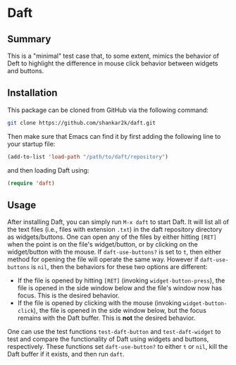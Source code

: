 * Daft
** Summary

This is a "minimal" test case that, to some extent, mimics the behavior of
Deft to highlight the difference in mouse click behavior between widgets
and buttons.

** Installation

This package can be cloned from GitHub via the following command:

#+begin_src bash
git clone https://github.com/shankar2k/daft.git
#+end_src

Then make sure that Emacs can find it by first adding the following line to
your startup file:

#+begin_src emacs-lisp
(add-to-list 'load-path "/path/to/daft/repository")
#+end_src

and then loading Daft using:

#+begin_src emacs-lisp
(require 'daft)
#+end_src

** Usage

After installing Daft, you can simply run ~M-x daft~ to start Daft. It will
list all of the text files (i.e., files with extension ~.txt~) in the daft
repository directory as widgets/buttons. One can open any of the files by
either hitting ~[RET]~ when the point is on the file's widget/button, or by
clicking on the widget/button with the mouse. If ~daft-use-buttons?~ is
set to ~t~, then either method for opening the file will operate the same
way. However if ~daft-use-buttons~ is ~nil~, then the behaviors for
these two options are different:

- If the file is opened by hitting ~[RET]~ (invoking ~widget-button-press~), the
  file is opened in the side window below and the file's window now has focus.
  This is the desired behavior.
- If the file is opened by clicking with the mouse (invoking
  ~widget-button-click~), the file is opened in the side window below, but the
  focus remains with the Daft buffer. This is *not* the desired behavior.

One can use the test functions ~test-daft-button~ and
~test-daft-widget~ to test and compare the functionality of Daft using
widgets and buttons, respectively. These functions set ~daft-use-button?~
to either ~t~ or ~nil~, kill the Daft buffer if it exists, and then run
~daft~.
